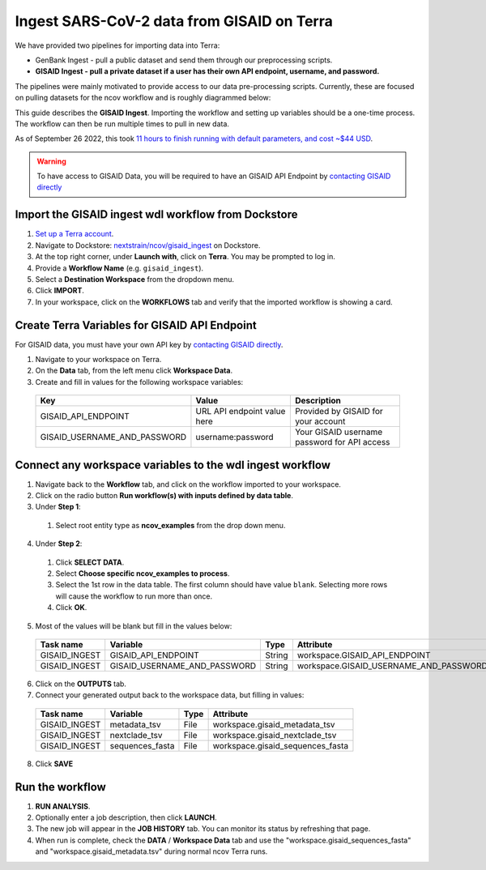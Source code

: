 *******************************************
Ingest SARS-CoV-2 data from GISAID on Terra
*******************************************

We have provided two pipelines for importing data into Terra:

* GenBank Ingest - pull a public dataset and send them through our preprocessing scripts.
* **GISAID Ingest - pull a private dataset if a user has their own API endpoint, username, and password.**

The pipelines were mainly motivated to provide access to our data pre-processing scripts. Currently, these are focused on pulling datasets for the ncov workflow and is roughly diagrammed below:

.. image:: ../images/terra-ingest.png

This guide describes the **GISAID Ingest**. Importing the workflow and setting up variables should be a one-time process. The workflow can then be run multiple times to pull in new data.

As of September 26 2022, this took `11 hours to finish running with default parameters, and cost ~$44 USD <https://github.com/j23414/wdl_pathogen_build/blob/main/data/benchmarks.tsv>`_.

.. warning::
  
  To have access to GISAID Data, you will be required to have an GISAID API Endpoint by `contacting GISAID directly <https://www.gisaid.org>`_

Import the GISAID ingest wdl workflow from Dockstore
=====================================================

1. `Set up a Terra account <https://terra.bio/>`_.
2. Navigate to Dockstore: `nextstrain/ncov/gisaid_ingest <https://dockstore.org/workflows/github.com/nextstrain/ncov/gisaid_ingest:master?tab=info>`_ on Dockstore.
3. At the top right corner, under **Launch with**, click on **Terra**. You may be prompted to log in.
4. Provide a **Workflow Name** (e.g. ``gisaid_ingest``).
5. Select a **Destination Workspace** from the dropdown menu.
6. Click **IMPORT**.
7. In your workspace, click on the **WORKFLOWS** tab and verify that the imported workflow is showing a card.

.. _`nextstrain/ncov/gisaid_ingest`: https://dockstore.org/workflows/github.com/nextstrain/ncov/gisaid_ingest:master?tab=info

Create Terra Variables for GISAID API Endpoint
================================================

For GISAID data, you must have your own API key by `contacting GISAID directly <https://www.gisaid.org>`_.

1. Navigate to your workspace on Terra.
2. On the **Data** tab, from the left menu click **Workspace Data**.
3. Create and fill in values for the following workspace variables:

  +-----------------------------+----------------------------+-----------------------------------------------+
  |Key                          | Value                      | Description                                   |
  +=============================+============================+===============================================+
  |GISAID_API_ENDPOINT          |URL API endpoint value here | Provided by GISAID for your account           |
  +-----------------------------+----------------------------+-----------------------------------------------+
  |GISAID_USERNAME_AND_PASSWORD |  username:password         | Your GISAID username password for API access  |
  +-----------------------------+----------------------------+-----------------------------------------------+

Connect any workspace variables to the wdl ingest workflow
===========================================================
  
1. Navigate back to the **Workflow** tab, and click on the workflow imported to your workspace.
2. Click on the radio button **Run workflow(s) with inputs defined by data table**.
3. Under **Step 1**:

  1. Select root entity type as **ncov_examples** from the drop down menu.

4. Under **Step 2**:

  1. Click **SELECT DATA**.
  2. Select **Choose specific ncov_examples to process**.
  3. Select the 1st row in the data table. The first column should have value ``blank``. Selecting more rows will cause the workflow to run more than once.
  4. Click **OK**.

5. Most of the values will be blank but fill in the values below:

  +-----------------+-------------------------------+-------+----------------------------------------+
  |Task name        | Variable                      | Type  | Attribute                              |
  +=================+===============================+=======+========================================+
  |GISAID_INGEST    |  GISAID_API_ENDPOINT          | String| workspace.GISAID_API_ENDPOINT          |
  +-----------------+-------------------------------+-------+----------------------------------------+
  |GISAID_INGEST    |  GISAID_USERNAME_AND_PASSWORD | String| workspace.GISAID_USERNAME_AND_PASSWORD |
  +-----------------+-------------------------------+-------+----------------------------------------+

6. Click on the **OUTPUTS** tab.
7. Connect your generated output back to the workspace data, but filling in values:

  +-----------------+------------------+-------+----------------------------------+
  |Task name        | Variable	       | Type  |   Attribute                      |
  +=================+==================+=======+==================================+
  |GISAID_INGEST    |  metadata_tsv    | File  | workspace.gisaid_metadata_tsv    |
  +-----------------+------------------+-------+----------------------------------+
  |GISAID_INGEST    |  nextclade_tsv   | File  | workspace.gisaid_nextclade_tsv   |
  +-----------------+------------------+-------+----------------------------------+
  |GISAID_INGEST    |  sequences_fasta | File  | workspace.gisaid_sequences_fasta |
  +-----------------+------------------+-------+----------------------------------+

8. Click **SAVE** 
  
Run the workflow
===================

1.   **RUN ANALYSIS**.
2. Optionally enter a job description, then click **LAUNCH**.
3. The new job will appear in the **JOB HISTORY** tab. You can monitor its status by refreshing that page.
4. When run is complete, check the **DATA** / **Workspace Data** tab and use the "workspace.gisaid_sequences_fasta" and "workspace.gisaid_metadata.tsv" during normal ncov Terra runs.

